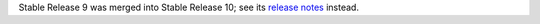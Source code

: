 Stable Release 9 was merged into Stable Release 10; see its `release notes <../10/README.rst>`_ instead.
